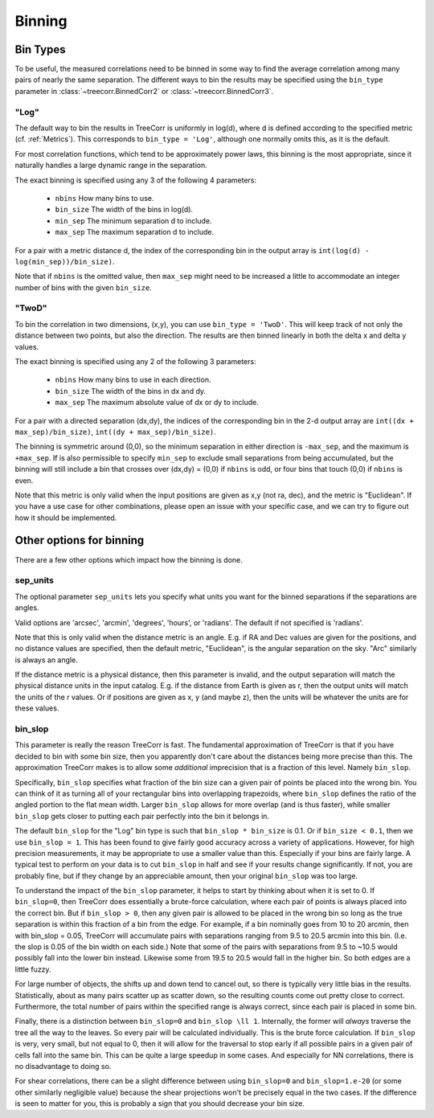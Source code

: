 Binning
=======

Bin Types
---------

To be useful, the measured correlations need to be binned in some way to
find the average correlation among many pairs of nearly the same separation.
The different ways to bin the results may be specified using the ``bin_type``
parameter in :class:`~treecorr.BinnedCorr2` or :class:`~treecorr.BinnedCorr3`.

"Log"
^^^^^

The default way to bin the results in TreeCorr is uniformly in log(d),
where d is defined according to the specified metric
(cf. :ref:`Metrics`).  This corresponds to ``bin_type = 'Log'``, although
one normally omits this, as it is the default.

For most correlation functions, which tend to be approximately power laws, this
binning is the most appropriate, since it naturally handles a large dynamic range
in the separation.

The exact binning is specified using any 3 of the following 4 parameters:

    - ``nbins``       How many bins to use.
    - ``bin_size``    The width of the bins in log(d).
    - ``min_sep``     The minimum separation d to include.
    - ``max_sep``     The maximum separation d to include.

For a pair with a metric distance d, the index of the corresponding bin in the
output array is ``int(log(d) - log(min_sep))/bin_size)``.

Note that if ``nbins`` is the omitted value, then ``max_sep`` might need to be increased a little
to accommodate an integer number of bins with the given ``bin_size``.

"TwoD"
^^^^^^

To bin the correlation in two dimensions, (x,y), you can use ``bin_type = 'TwoD'``.
This will keep track of not only the distance between two points, but also the
direction.  The results are then binned linearly in both the delta x and delta y values.

The exact binning is specified using any 2 of the following 3 parameters:

    - ``nbins``       How many bins to use in each direction.
    - ``bin_size``    The width of the bins in dx and dy.
    - ``max_sep``     The maximum absolute value of dx or dy to include.

For a pair with a directed separation (dx,dy), the indices of the corresponding bin in the
2-d output array are ``int((dx + max_sep)/bin_size)``, ``int((dy + max_sep)/bin_size)``.

The binning is symmetric around (0,0), so the minimum separation in either direction is
``-max_sep``, and the maximum is ``+max_sep``.
If is also permissible to specify ``min_sep`` to exclude small separations from being 
accumulated, but the binning will still include a bin that crosses over (dx,dy) = (0,0)
if ``nbins`` is odd, or four bins that touch (0,0) if ``nbins`` is even.

Note that this metric is only valid when the input positions are given as x,y (not ra, dec),
and the metric is "Euclidean".  If you have a use case for other combinations, please
open an issue with your specific case, and we can try to figure out how it should be implemented.

Other options for binning
-------------------------

There are a few other options which impact how the binning is done.

sep_units
^^^^^^^^^

The optional parameter ``sep_units`` lets you specify what units you want for
the binned separations if the separations are angles.

Valid options are 'arcsec', 'arcmin', 'degrees', 'hours', or 'radians'.  The default if
not specified is 'radians'.

Note that this is only valid when the distance metric is an angle.
E.g. if RA and Dec values are given for the positions,
and no distance values are specified, then the default metric, "Euclidean",
is the angular separation on the sky.  "Arc" similarly is always an angle.

If the distance metric is a physical distance, then this parameter is invalid,
and the output separation will match the physical distance units in the input catalog.
E.g. if the distance from Earth is given as r, then the output units will match the
units of the r values.  Or if positions are given as x, y (and maybe z), then the
units will be whatever the units are for these values.

bin_slop
^^^^^^^^

This parameter is really the reason TreeCorr is fast.  The fundamental approximation
of TreeCorr is that if you have decided to bin with some bin size, then you apparently
don't care about the distances being more precise than this.  The approximation
TreeCorr makes is to allow some *additional* imprecision that is a fraction of this
level.  Namely ``bin_slop``.

Specifically, ``bin_slop`` specifies what fraction of the bin size can a given pair
of points be placed into the wrong bin.  You can think of it as turning all of your
rectangular bins into overlapping trapezoids, where ``bin_slop`` defines the ratio
of the angled portion to the flat mean width.  Larger ``bin_slop`` allows for more
overlap (and is thus faster), while smaller ``bin_slop`` gets closer to putting each
pair perfectly into the bin it belongs in.

The default ``bin_slop`` for the "Log" bin type is such that ``bin_slop * bin_size``
is 0.1.  Or if ``bin_size < 0.1``, then we use ``bin_slop = 1``.  This has been
found to give fairly good accuracy across a variety of applications.  However,
for high precision measurements, it may be appropriate to use a smaller value than
this.  Especially if your bins are fairly large.  A typical test to perform on your
data is to cut ``bin_slop`` in half and see if your results change significantly.
If not, you are probably fine, but if they change by an appreciable amount, then your
original ``bin_slop`` was too large.

To understand the impact of the ``bin_slop`` parameter, it helps to start by thinking
about when it is set to 0.
If ``bin_slop=0``, then TreeCorr does essentially a brute-force calculation, 
where each pair of points is always placed into the correct bin.
But if ``bin_slop > 0``, then any given pair is allowed to be placed in the wrong bin
so long as the true separation is within this fraction of a bin from the edge.
For example, if a bin nominally goes from 10 to 20 arcmin, then with bin_slop = 0.05,
TreeCorr will accumulate pairs with separations ranging from 9.5 to 20.5 arcmin into this
bin.  (I.e. the slop is 0.05 of the bin width on each side.)
Note that some of the pairs with separations from 9.5 to ~10.5 would possibly fall into the
lower bin instead.  Likewise some from 19.5 to 20.5 would fall in the higher bin.
So both edges are a little fuzzy.

For large number of objects, the shifts up and down tend to cancel out, so there is typically
very little bias in the results.  Statistically, about as many pairs scatter up as scatter
down, so the resulting counts come out pretty close to correct.  Furthermore, the total
number of pairs within the specified range is always correct, since each pair is placed
in some bin.

Finally, there is a distinction between ``bin_slop=0`` and ``bin_slop \ll 1``.
Internally, the former will *always* traverse the tree all the way to the leaves.  So
every pair will be calculated individually.  This is the brute force calculation.
If ``bin_slop`` is very, very small, but not equal to 0, then it will allow for the
traversal to stop early if all possible pairs in a given pair of cells fall into the same bin.
This can be quite a large speedup in some cases.  And especially for NN correlations, there
is no disadvantage to doing so.

For shear correlations, there can be a slight difference between using ``bin_slop=0`` and
``bin_slop=1.e-20`` (or some other similarly negligible value) because the shear projections
won't be precisely equal in the two cases.  If the difference is seen to matter for you,
this is probably a sign that you should decrease your bin size.
